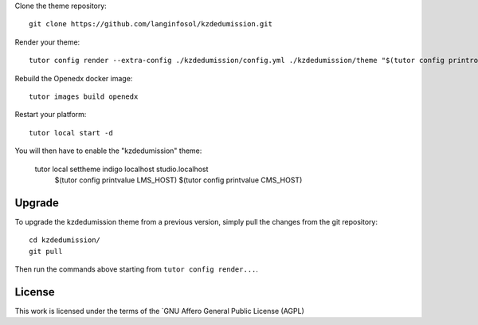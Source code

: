 
Clone the theme repository::

    git clone https://github.com/langinfosol/kzdedumission.git

Render your theme::

    tutor config render --extra-config ./kzdedumission/config.yml ./kzdedumission/theme "$(tutor config printroot)/env/build/openedx/themes/kzdedumission"

Rebuild the Openedx docker image::

    tutor images build openedx

Restart your platform::

    tutor local start -d

You will then have to enable the "kzdedumission" theme:

    tutor local settheme indigo localhost studio.localhost \
        $(tutor config printvalue LMS_HOST) $(tutor config printvalue CMS_HOST)

Upgrade
-------

To upgrade the kzdedumission theme from a previous version, simply pull the changes from the git repository::

    cd kzdedumission/
    git pull

Then run the commands above starting from ``tutor config render...``.


License
-------

This work is licensed under the terms of the `GNU Affero General Public License (AGPL)
